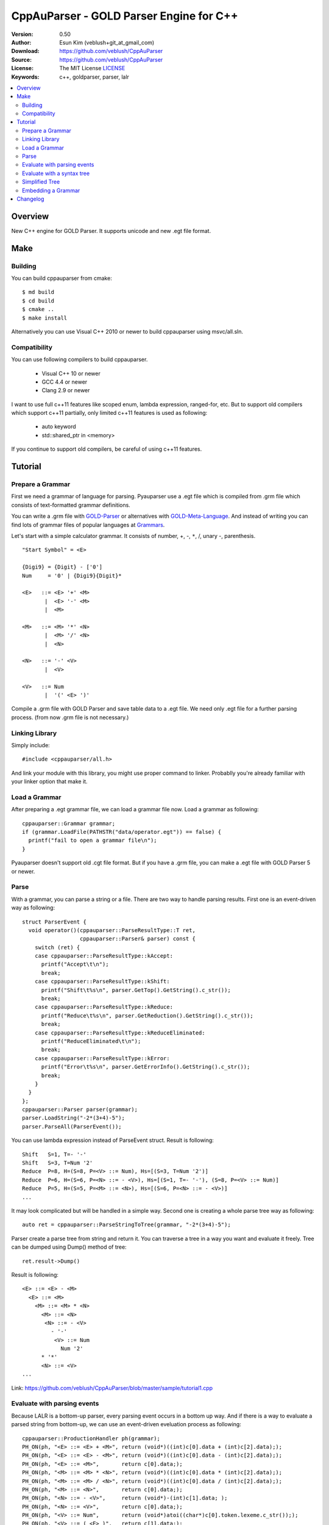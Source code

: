 ===================================================
CppAuParser - GOLD Parser Engine for C++
===================================================

:Version: 0.50
:Author: Esun Kim (veblush+git_at_gmail_com)
:Download: https://github.com/veblush/CppAuParser
:Source: https://github.com/veblush/CppAuParser
:License: The MIT License `LICENSE`_
:Keywords: c++, goldparser, parser, lalr

.. contents::
    :local:

.. _LICENSE: https://github.com/veblush/CppAuParser/blob/master/LICENSE.txt

Overview
========

New C++ engine for GOLD Parser. It supports unicode and new .egt file format.

Make
=====

Building
--------

You can build cppauparser from cmake::

	$ md build
	$ cd build
	$ cmake ..
	$ make install

Alternatively you can use Visual C++ 2010 or newer to build cppauparser using msvc/all.sln.

Compatibility
-------------

You can use following compilers to build cppauparser.

 * Visual C++ 10 or newer
 * GCC 4.4 or newer
 * Clang 2.9 or newer

I want to use full c++11 features like scoped enum, lambda expression, ranged-for, etc.
But to support old compilers which support c++11 partially, only limited c++11 features is used as following:

 * auto keyword
 * std::shared_ptr in <memory>

If you continue to support old compilers, be careful of using c++11 features.

Tutorial
========

Prepare a Grammar
-----------------

First we need a grammar of language for parsing. Pyauparser use a .egt file which is
compiled from .grm file which consists of text-formatted grammar definitions.

You can write a .grm file with GOLD-Parser_ or alternatives with GOLD-Meta-Language_.
And instead of writing you can find lots of grammar files of popular languages at Grammars_.

.. _GOLD-Parser: http://www.goldparser.org
.. _GOLD-Meta-Language: http://goldparser.org/doc/grammars/index.htm
.. _Grammars: http://goldparser.org/grammars/index.htm

Let's start with a simple calculator grammar. It consists of number, +, -, ``*``, /, unary -, parenthesis. ::

	"Start Symbol" = <E>

	{Digi9} = {Digit} - ['0']
	Num     = '0' | {Digi9}{Digit}*

	<E>   ::= <E> '+' <M> 
	       |  <E> '-' <M> 
	       |  <M> 
	
	<M>   ::= <M> '*' <N> 
	       |  <M> '/' <N> 
	       |  <N> 
	
	<N>   ::= '-' <V> 
	       |  <V> 
	
	<V>   ::= Num
	       |  '(' <E> ')'

Compile a .grm file with GOLD Parser and save table data to a .egt file.
We need only .egt file for a further parsing process. (from now .grm file is not necessary.)

Linking Library
---------------

Simply include::

	#include <cppauparser/all.h>

And link your module with this library, you might use proper command to linker.
Probablly you're already familiar with your linker option that make it.

Load a Grammar
--------------

After preparing a .egt grammar file, we can load a grammar file now.
Load a grammar as following::

	cppauparser::Grammar grammar;
	if (grammar.LoadFile(PATHSTR("data/operator.egt")) == false) {
	  printf("fail to open a grammar file\n");
	}

Pyauparser doesn't support old .cgt file format.
But if you have a .grm file, you can make a .egt file with GOLD Parser 5 or newer.

Parse
-----

With a grammar, you can parse a string or a file. There are two way to handle parsing results.
First one is an event-driven way as following::

	struct ParserEvent {
	  void operator()(cppauparser::ParseResultType::T ret,
	                  cppauparser::Parser& parser) const {
	    switch (ret) {
	    case cppauparser::ParseResultType::kAccept:
	      printf("Accept\t\n");
	      break;
	    case cppauparser::ParseResultType::kShift:
	      printf("Shift\t%s\n", parser.GetTop().GetString().c_str());
	      break;
	    case cppauparser::ParseResultType::kReduce:
	      printf("Reduce\t%s\n", parser.GetReduction().GetString().c_str());
	      break;
	    case cppauparser::ParseResultType::kReduceEliminated:
	      printf("ReduceEliminated\t\n");
	      break;
	    case cppauparser::ParseResultType::kError:
	      printf("Error\t%s\n", parser.GetErrorInfo().GetString().c_str());
	      break;
	    }
	  }
	};
	cppauparser::Parser parser(grammar);
	parser.LoadString("-2*(3+4)-5");
	parser.ParseAll(ParserEvent());

You can use lambda expression instead of ParseEvent struct.
Result is following::

	Shift   S=1, T=- '-'
	Shift   S=3, T=Num '2'
	Reduce  P=8, H=(S=8, P=<V> ::= Num), Hs=[(S=3, T=Num '2')]
	Reduce  P=6, H=(S=6, P=<N> ::= - <V>), Hs=[(S=1, T=- '-'), (S=8, P=<V> ::= Num)]
	Reduce  P=5, H=(S=5, P=<M> ::= <N>), Hs=[(S=6, P=<N> ::= - <V>)]
	...

It may look complicated but will be handled in a simple way.
Second one is creating a whole parse tree way as following::

	auto ret = cppauparser::ParseStringToTree(grammar, "-2*(3+4)-5");

Parser create a parse tree from string and return it.
You can traverse a tree in a way you want and evaluate it freely.
Tree can be dumped using Dump() method of tree::

	ret.result->Dump()

Result is following::

	<E> ::= <E> - <M>
	  <E> ::= <M>
	    <M> ::= <M> * <N>
	      <M> ::= <N>
	       <N> ::= - <V>
	         - '-'
	          <V> ::= Num
	            Num '2'
	      * '*'
	      <N> ::= <V>
	...

Link: https://github.com/veblush/CppAuParser/blob/master/sample/tutorial1.cpp

Evaluate with parsing events
----------------------------

Because LALR is a bottom-up parser, every parsing event occurs in a bottom up way.
And if there is a way to evaluate a parsed string from bottom-up, we can use an event-driven
eveluation process as following::

	cppauparser::ProductionHandler ph(grammar);
	PH_ON(ph, "<E> ::= <E> + <M>", return (void*)((int)c[0].data + (int)c[2].data););
	PH_ON(ph, "<E> ::= <E> - <M>", return (void*)((int)c[0].data - (int)c[2].data););
	PH_ON(ph, "<E> ::= <M>",       return c[0].data;);
	PH_ON(ph, "<M> ::= <M> * <N>", return (void*)((int)c[0].data * (int)c[2].data););
	PH_ON(ph, "<M> ::= <M> / <N>", return (void*)((int)c[0].data / (int)c[2].data););
	PH_ON(ph, "<M> ::= <N>",       return c[0].data;);
	PH_ON(ph, "<N> ::= - <V>",     return (void*)-(int)c[1].data; );
	PH_ON(ph, "<N> ::= <V>",       return c[0].data;);
	PH_ON(ph, "<V> ::= Num",       return (void*)atoi((char*)c[0].token.lexeme.c_str()););
	PH_ON(ph, "<V> ::= ( <E> )",   return c[1].data;);

	cppauparser::Parser parser(grammar);
	parser.LoadString("-2*(3+4)-5");
	parser.ParseAll(ph);
	printf("result=%d\n", (int)ph.GetResult());

Result is following::

	Result = -19

As you see, a lookup-table is required to evaluate a value with parsing events.
Items in the table can be constructed by auparser with a grammar file as following::

	auparser-tool show -P data/operator.egt

And you can get a following template table and modify it as you need::

	PH_ON(ph, "<E> ::= <E> + <M>", return 0;);
	PH_ON(ph, "<E> ::= <E> - <M>", return 0;);
	PH_ON(ph, "<E> ::= <M>", return 0;);
	PH_ON(ph, "<M> ::= <M> * <N>", return 0;);
	PH_ON(ph, "<M> ::= <M> / <N>", return 0;);
	PH_ON(ph, "<M> ::= <N>", return 0;);
	PH_ON(ph, "<N> ::= - <V>", return 0;);
	PH_ON(ph, "<N> ::= <V>", return 0;);
	PH_ON(ph, "<V> ::= Num", return 0;);
	PH_ON(ph, "<V> ::= ( <E> )", return 0;);

Link: https://github.com/veblush/CppAuParser/blob/master/sample/tutorial2.cpp

Evaluate with a syntax tree
---------------------------

Sometimes we need a whole parse tree. Because it is easy to traverse and manipulate.
If you need a value of sibling nodes or parents while evaluating a tree, this is what you're finding::

	struct Evaluator {
	  static int eval(const cppauparser::TreeNode* node) {
	    const cppauparser::TreeNodeNonTerminal* nt = static_cast<const cppauparser::TreeNodeNonTerminal*>(node);
	    const cppauparser::TreeNode* const * c = &nt->childs[0];
	    switch (node->production->index) {
	    case 0: // <E> ::= <E> + <M>
	      return eval(c[0]) + eval(c[2]);
	    case 1: // <E> ::= <E> - <M>
	      return eval(c[0]) - eval(c[2]);
	    case 2: // <E> ::= <M>
	      return eval(c[0]);
	    case 3: // <M> ::= <M> * <N>
	      return eval(c[0]) * eval(c[2]);
	    case 4: // <M> ::= <M> / <N>
	      return eval(c[0]) / eval(c[2]);
	    case 5: // <M> ::= <N>
	      return eval(c[0]);
	    case 6: // <N> ::= - <V>
	      return -eval(c[1]);
	    case 7: // <N> ::= <V>
	      return eval(c[0]);
	    case 8: // <V> ::= Num
	      return atoi((const char*)static_cast<const cppauparser::TreeNodeTerminal*>(c[0])->token.lexeme.c_str());
	    case 9: // <V> ::= ( <E> )
	      return eval(c[1]);
	      break;
	    default:
	      return 0;
	    }
	  }
	};

	int result = Evaluator::eval(ret.result);
	printf("Result = %d\n", result);

Result is following::

	Result = -19

Link: https://github.com/veblush/CppAuParser/blob/master/sample/tutorial3.cpp

Simplified Tree
---------------

A parse tree is quite verbose to capture structure correctly. Therefore it's necessary to abstract a tree.
Usually there is an additional process to transform a parse tree to an abstract syntax tree. It's however bothersome.
To handle this problem, a feature building a simplified tree is provided. Simply call the following function::

	grammar.GetProduction("<V> ::= ( <E> )")->sr_forward_child = true;
	auto ret = cppauparser::ParseStringToSTree(grammar, "-2*(1+2+4)-2-2-1");
	ret.result->Dump();

Result is following::

	<E> ::= <E> - <M>
	  <M> ::= <M> * <N>
	    <N> ::= - <V>
	      Num '2'
	    <E> ::= <E> + <M>
	      Num '1'
	      Num '2'
	      Num '4'
	  Num '2'
	  Num '2'
	  Num '1'

You can see that a result tree is very essential. The way evaluates a tree is following::

	struct Evaluator {
	  static int eval(const cppauparser::TreeNode* node) {
	    if (node->IsNonTerminal()) {
	      const cppauparser::TreeNodeNonTerminal* nt = static_cast<const cppauparser::TreeNodeNonTerminal*>(node);
	      const cppauparser::TreeNode* const * c = &nt->childs[0];
	      int ret = eval(c[0]);
	      switch (node->production->index) {
	      case 0: // <E> ::= <E> + <M>
	        for (int i = 1; i < nt->child_count; i++) {
	          ret += eval(c[i]);
	        }
	        break;
	      case 1: // <E> ::= <E> - <M>
	        for (int i = 1; i < nt->child_count; i++) {
	          ret -= eval(c[i]);
	        }
	        break;
	      case 3: // <M> ::= <M> * <N>
	        for (int i = 1; i < nt->child_count; i++) {
	          ret *= eval(c[i]);
	        }
	        break;
	      case 4: // <M> ::= <M> / <N>
	        for (int i = 1; i < nt->child_count; i++) {
	          ret /= eval(c[i]);
	        }
	        break;
	      case 6: // <N> ::= - <V>
	        ret = -ret;
	        break;
	      }
	      return ret;
	    } else {
	      const cppauparser::TreeNodeTerminal* t = static_cast<const cppauparser::TreeNodeTerminal*>(node);
	      return atoi((const char*)t->token.lexeme.c_str());
	    }
	  }
	};

	int result = Evaluator::eval(ret.result);
	printf("Result = %d\n", result);

Result is following::

	Result = -19

Link: https://github.com/veblush/CppAuParser/blob/master/sample/tutorial4.cpp

Embedding a Grammar
-------------------

Basically we use a .egt grammar file exported from GOLD parser. Because of that
we can dynamically use any grammar file on running but sometimes embedding grammar files is
cumbersome or impossible. To handle this problem we make a c-string capturing .egt grammar file
by hexifying binary data as following::

	auparser-tool e -w 79 data/operator.egt > grammar.str

It generates one big string, which can be used by #include::

	const char operator_grammar_buf[] =
	  #include "grammar.str"
	  ;
	cppauparser::Grammar grammar;
	grammar.LoadBuffer(operator_grammar_buf);

Link: https://github.com/veblush/CppAuParser/blob/master/sample/tutorial5.cpp

Changelog
=========

* 0.5

  * First release
